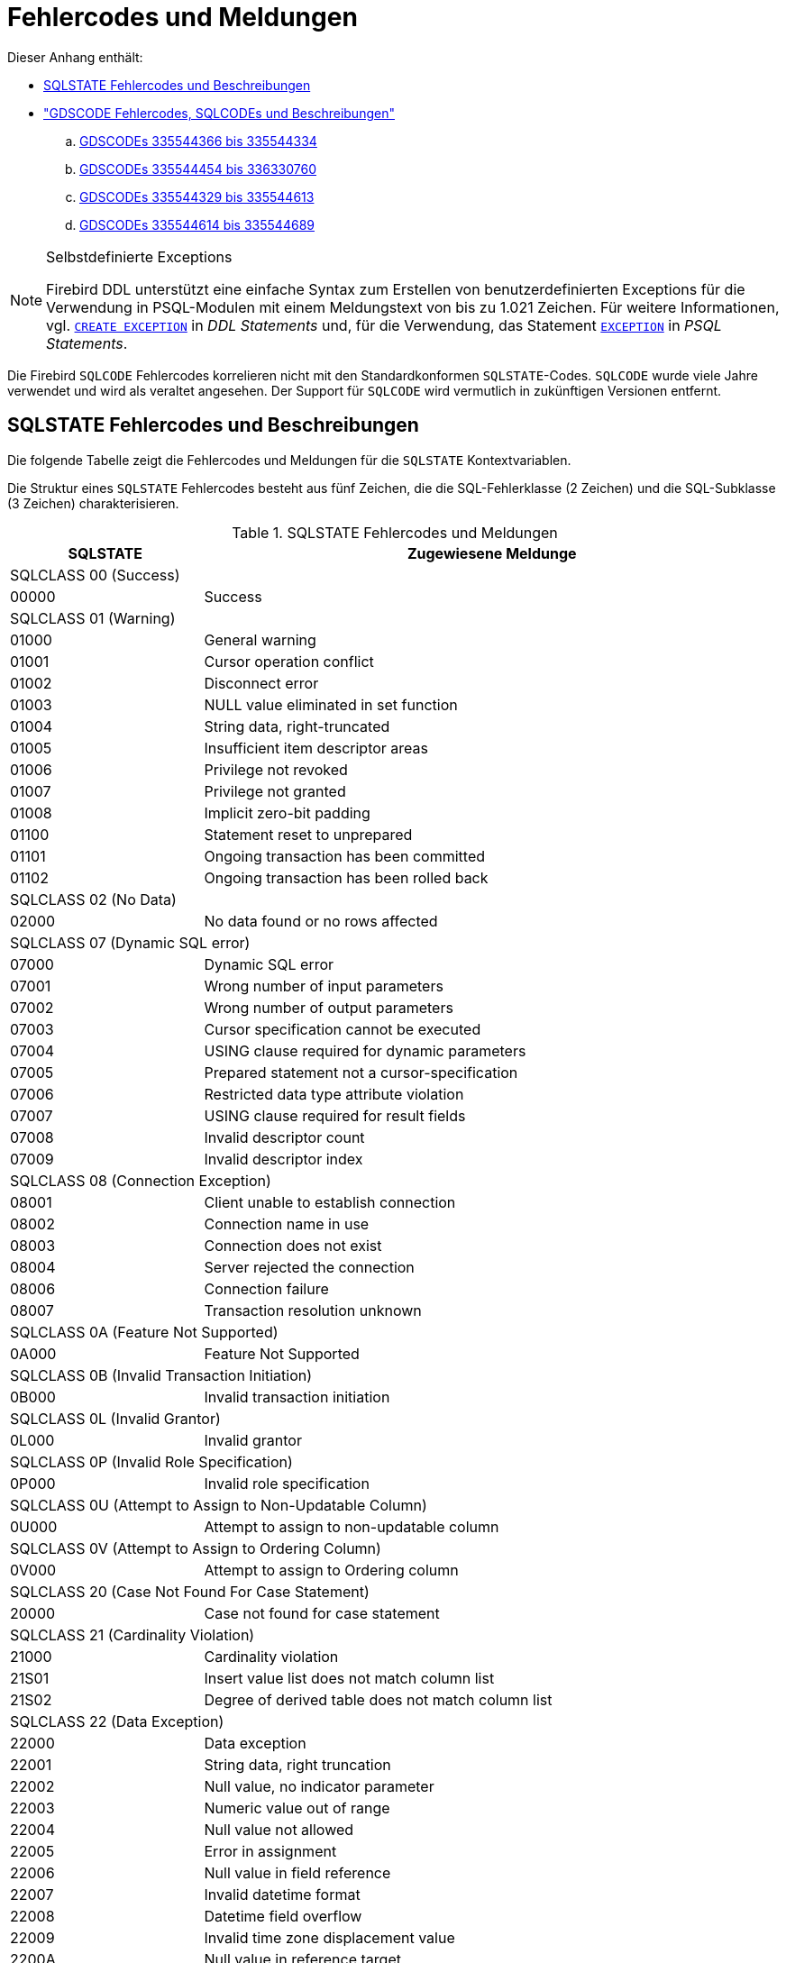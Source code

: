 :sectnums!:

[appendix]
[[fblangref25-appx02-errorcodes-de]]
= Fehlercodes und Meldungen

Dieser Anhang enthält: 

* <<fblangref25-appx02-sqlstates-de,SQLSTATE Fehlercodes und Beschreibungen>>
* <<fblangref25-appx02-sqlcodes-de,"GDSCODE Fehlercodes, SQLCODEs und Beschreibungen">>
+
[loweralpha]
.. <<fblangref25-appx02-tbl-errcodes01-de,GDSCODEs 335544366 bis 335544334>>
.. <<fblangref25-appx02-tbl-errcodes02-de,GDSCODEs 335544454 bis 336330760>>
.. <<fblangref25-appx02-tbl-errcodes03-de,GDSCODEs 335544329 bis 335544613>>
.. <<fblangref25-appx02-tbl-errcodes04-de,GDSCODEs 335544614 bis 335544689>>

.Selbstdefinierte Exceptions
[NOTE]
====
Firebird DDL unterstützt eine einfache Syntax zum Erstellen von benutzerdefinierten Exceptions für die Verwendung in PSQL-Modulen mit einem Meldungstext von bis zu 1.021 Zeichen.
Für weitere Informationen, vgl. <<fblangref25-ddl-exception-create-de,`CREATE EXCEPTION`>> in [ref]_DDL Statements_ und, für die Verwendung, das Statement <<fblangref25-psql-exception-de,`EXCEPTION`>> in  [ref]_PSQL Statements_.
====

Die Firebird `SQLCODE` Fehlercodes korrelieren nicht mit den Standardkonformen ``SQLSTATE``-Codes.
`SQLCODE` wurde viele Jahre verwendet und wird als veraltet angesehen.
Der Support für `SQLCODE` wird vermutlich in zukünftigen Versionen entfernt.

[[fblangref25-appx02-sqlstates-de]]
== SQLSTATE Fehlercodes und Beschreibungen

Die folgende Tabelle zeigt die Fehlercodes und Meldungen für die `SQLSTATE` Kontextvariablen.

Die Struktur eines `SQLSTATE` Fehlercodes besteht aus fünf Zeichen, die die SQL-Fehlerklasse (2 Zeichen) und die SQL-Subklasse (3 Zeichen) charakterisieren.

[[fblangref25-appx02-tbl-sqlstates-de]]
.SQLSTATE Fehlercodes und Meldungen
[cols=">1,<3", options="header",stripes="none"]
|===
>| SQLSTATE
^| Zugewiesene Meldunge

2+<|SQLCLASS 00 (Success)

|00000
|Success

2+<|SQLCLASS 01 (Warning)

|01000
|General warning

|01001
|Cursor operation conflict

|01002
|Disconnect error

|01003
|NULL value eliminated in set function

|01004
|String data, right-truncated

|01005
|Insufficient item descriptor areas

|01006
|Privilege not revoked

|01007
|Privilege not granted

|01008
|Implicit zero-bit padding

|01100
|Statement reset to unprepared

|01101
|Ongoing transaction has been committed

|01102
|Ongoing transaction has been rolled back

2+<|SQLCLASS 02 (No Data)

|02000
|No data found or no rows affected

2+<|SQLCLASS 07 (Dynamic SQL error)

|07000
|Dynamic SQL error

|07001
|Wrong number of input parameters

|07002
|Wrong number of output parameters

|07003
|Cursor specification cannot be executed

|07004
|USING clause required for dynamic parameters

|07005
|Prepared statement not a cursor-specification

|07006
|Restricted data type attribute violation

|07007
|USING clause required for result fields

|07008
|Invalid descriptor count

|07009
|Invalid descriptor index

2+<|SQLCLASS 08 (Connection Exception)

|08001
|Client unable to establish connection

|08002
|Connection name in use

|08003
|Connection does not exist

|08004
|Server rejected the connection

|08006
|Connection failure

|08007
|Transaction resolution unknown

2+<|SQLCLASS 0A (Feature Not Supported)

|0A000
|Feature Not Supported

2+<|SQLCLASS 0B (Invalid Transaction Initiation)

|0B000
|Invalid transaction initiation

2+<|SQLCLASS 0L (Invalid Grantor)

|0L000
|Invalid grantor

2+<|SQLCLASS 0P (Invalid Role Specification)

|0P000
|Invalid role specification

2+<|SQLCLASS 0U (Attempt to Assign to Non-Updatable Column)

|0U000
|Attempt to assign to non-updatable column

2+<|SQLCLASS 0V (Attempt to Assign to Ordering Column)

|0V000
|Attempt to assign to Ordering column

2+<|SQLCLASS 20 (Case Not Found For Case Statement)

|20000
|Case not found for case statement

2+<|SQLCLASS 21 (Cardinality Violation)

|21000
|Cardinality violation

|21S01
|Insert value list does not match column list

|21S02
|Degree of derived table does not match column list

2+<|SQLCLASS 22 (Data Exception)

|22000
|Data exception

|22001
|String data, right truncation

|22002
|Null value, no indicator parameter

|22003
|Numeric value out of range

|22004
|Null value not allowed

|22005
|Error in assignment

|22006
|Null value in field reference

|22007
|Invalid datetime format

|22008
|Datetime field overflow

|22009
|Invalid time zone displacement value

|2200A
|Null value in reference target

|2200B
|Escape character conflict

|2200C
|Invalid use of escape character

|2200D
|Invalid escape octet

|2200E
|Null value in array target

|2200F
|Zero-length character string

|2200G
|Most specific type mismatch

|22010
|Invalid indicator parameter value

|22011
|Substring error

|22012
|Division by zero

|22014
|Invalid update value

|22015
|Interval field overflow

|22018
|Invalid character value for cast

|22019
|Invalid escape character

|2201B
|Invalid regular expression

|2201C
|Null row not permitted in table

|22012
|Division by zero

|22020
|Invalid limit value

|22021
|Character not in repertoire

|22022
|Indicator overflow

|22023
|Invalid parameter value

|22024
|Character string not properly terminated

|22025
|Invalid escape sequence

|22026
|String data, length mismatch

|22027
|Trim error

|22028
|Row already exists

|2202D
|Null instance used in mutator function

|2202E
|Array element error

|2202F
|Array data, right truncation

2+<|SQLCLASS 23 (Integrity Constraint Violation)

|23000
|Integrity constraint violation

2+<|SQLCLASS 24 (Invalid Cursor State)

|24000
|Invalid cursor state

|24504
|The cursor identified in the UPDATE, DELETE, SET, or GET statement is not positioned on a row

2+<|SQLCLASS 25 (Invalid Transaction State)

|25000
|Invalid transaction state

|25S01
|Transaction state

|25S02
|Transaction is still active

|25S03
|Transaction is rolled back

2+<|SQLCLASS 26 (Invalid SQL Statement Name)

|26000
|Invalid SQL statement name

2+<|SQLCLASS 27 (Triggered Data Change Violation)

|27000
|Triggered data change violation

2+<|SQLCLASS 28 (Invalid Authorization Specification)

|28000
|Invalid authorization specification

2+<|SQLCLASS 2B (Dependent Privilege Descriptors Still Exist)

|2B000
|Dependent privilege descriptors still exist

2+<|SQLCLASS 2C (Invalid Character Set Name)

|2C000
|Invalid character set name

2+<|SQLCLASS 2D (Invalid Transaction Termination)

|2D000
|Invalid transaction termination

2+<|SQLCLASS 2E (Invalid Connection Name)

|2E000
|Invalid connection name

2+<|SQLCLASS 2F (SQL Routine Exception)

|2F000
|SQL routine exception

|2F002
|Modifying SQL-data not permitted

|2F003
|Prohibited SQL-statement attempted

|2F004
|Reading SQL-data not permitted

|2F005
|Function executed no return statement

2+<|SQLCLASS 33 (Invalid SQL Descriptor Name)

|33000
|Invalid SQL descriptor name

2+<|SQLCLASS 34 (Invalid Cursor Name)

|34000
|Invalid cursor name

2+<|SQLCLASS 35 (Invalid Condition Number)

|35000
|Invalid condition number

2+<|SQLCLASS 36 (Cursor Sensitivity Exception)

|36001
|Request rejected

|36002
|Request failed

2+<|SQLCLASS 37 (Invalid Identifier)

|37000
|Invalid identifier

|37001
|Identifier too long

2+<|SQLCLASS 38 (External Routine Exception)

|38000
|External routine exception

2+<|SQLCLASS 39 (External Routine Invocation Exception)

|39000
|External routine invocation exception

2+<|SQLCLASS 3B (Invalid Save Point)

|3B000
|Invalid save point

2+<|SQLCLASS 3C (Ambiguous Cursor Name)

|3C000
|Ambiguous cursor name

2+<|SQLCLASS 3D (Invalid Catalog Name)

|3D000
|Invalid catalog name

|3D001
|Catalog name not found

2+<|SQLCLASS 3F (Invalid Schema Name)

|3F000
|Invalid schema name

2+<|SQLCLASS 40 (Transaction Rollback)

|40000
|Ongoing transaction has been rolled back

|40001
|Serialization failure

|40002
|Transaction integrity constraint violation

|40003
|Statement completion unknown

2+<|SQLCLASS 42 (Syntax Error or Access Violation)

|42000
|Syntax error or access violation

|42702
|Ambiguous column reference

|42725
|Ambiguous function reference

|42818
|The operands of an operator or function are not compatible

|42S01
|Base table or view already exists

|42S02
|Base table or view not found

|42S11
|Index already exists

|42S12
|Index not found

|42S21
|Column already exists

|42S22
|Column not found

2+<|SQLCLASS 44 (With Check Option Violation)

|44000
|WITH CHECK OPTION Violation

2+<|SQLCLASS 45 (Unhandled User-defined Exception)

|45000
|Unhandled user-defined exception

2+<|SQLCLASS 54 (Program Limit Exceeded)

|54000
|Program limit exceeded

|54001
|Statement too complex

|54011
|Too many columns

|54023
|Too many arguments

2+<|SQLCLASS HY (CLI-specific Condition)

|HY000
|CLI-specific condition

|HY001
|Memory allocation error

|HY003
|Invalid data type in application descriptor

|HY004
|Invalid data type

|HY007
|Associated statement is not prepared

|HY008
|Operation canceled

|HY009
|Invalid use of null pointer

|HY010
|Function sequence error

|HY011
|Attribute cannot be set now

|HY012
|Invalid transaction operation code

|HY013
|Memory management error

|HY014
|Limit on the number of handles exceeded

|HY015
|No cursor name available

|HY016
|Cannot modify an implementation row descriptor

|HY017
|Invalid use of an automatically allocated descriptor handle

|HY018
|Server declined the cancellation request

|HY019
|Non-string data cannot be sent in pieces

|HY020
|Attempt to concatenate a null value

|HY021
|Inconsistent descriptor information

|HY024
|Invalid attribute value

|HY055
|Non-string data cannot be used with string routine

|HY090
|Invalid string length or buffer length

|HY091
|Invalid descriptor field identifier

|HY092
|Invalid attribute identifier

|HY095
|Invalid Function ID specified

|HY096
|Invalid information type

|HY097
|Column type out of range

|HY098
|Scope out of range

|HY099
|Nullable type out of range

|HY100
|Uniqueness option type out of range

|HY101
|Accuracy option type out of range

|HY103
|Invalid retrieval code

|HY104
|Invalid Length/Precision value

|HY105
|Invalid parameter type

|HY106
|Invalid fetch orientation

|HY107
|Row value out of range

|HY109
|Invalid cursor position

|HY110
|Invalid driver completion

|HY111
|Invalid bookmark value

|HYC00
|Optional feature not implemented

|HYT00
|Timeout expired

|HYT01
|Connection timeout expired

2+<|SQLCLASS XX (Internal Error)

|XX000
|Internal error

|XX001
|Data corrupted

|XX002
|Index corrupted
|===

[[fblangref25-appx02-sqlcodes-de]]
== SQLCODE und GDSCODE Fehlercodes und Beschreibungen

Diese Tabelle zeigt die SQLCODE-Gruppen, die numerischen und symbolischen Werte für die GDSCODE-Fehler und deren Meldungen. 

[NOTE]
====
`SQLCODE` wurde viele Jahre verwendet und wird als veraltet angesehen.
Der Support für `SQLCODE` wird vermutlich in zukünftigen Versionen entfernt.
====

[[fblangref25-appx02-tbl-errcodes01-de]]
.SQLCODE und GDSCODE Fehlercodes und Meldungen (1)
[cols=">2,<5,<11,<12", options="header"]
|===
^| SQLCODE
^| GDSCODE
^| Symbol
^| Meldung

|101
|335544366
|Segment
|Segment buffer length shorter than expected

|100
|335544338
|from_no_match
|No match for first value expression

|100
|335544354
|no_record
|Invalid database key

|100
|335544367
|segstr_eof
|Attempted retrieval of more segments than exist

|100
|335544374
|stream_eof
|Attempt to fetch past the last record in a record stream

|0
|335741039
|gfix_opt_SQL_dialect
|-sql_dialect \| set database dialect n

|0
|335544875
|bad_debug_format
|Bad debug info format

|-84
|335544554
|nonsql_security_rel
|Table/procedure has non-SQL security class defined

|-84
|335544555
|nonsql_security_fld
|Column has non-SQL security class defined

|-84
|335544668
|dsql_procedure_use_err
|Procedure @1 does not return any values

|-85
|335544747
|usrname_too_long
|The username entered is too long. Maximum length is 31 bytes

|-85
|335544748
|password_too_long
|The password specified is too long. Maximum length is @1 bytes

|-85
|335544749
|usrname_required
|A username is required for this operation

|-85
|335544750
|password_required
|A password is required for this operation

|-85
|335544751
|bad_protocol
|The network protocol specified is invalid

|-85
|335544752
|dup_usrname_found
|A duplicate user name was found in the security database

|-85
|335544753
|usrname_not_found
|The user name specified was not found in the security database

|-85
|335544754
|error_adding_sec_record
|An error occurred while attempting to add the user

|-85
|335544755
|error_modifying_sec_record
|An error occurred while attempting to modify the user record

|-85
|335544756
|error_deleting_sec_record
|An error occurred while attempting to delete the user record

|-85
|335544757
|error_updating_sec_db
|An error occurred while updating the security database

|-103
|335544571
|dsql_constant_err
|Data type for constant unknown

|-104
|336003075
|dsql_transitional_numeric
|Precision 10 to 18 changed from DOUBLE PRECISION in SQL dialect 1 to 64-bit scaled integer in SQL dialect 3

|-104
|336003077
|sql_db_dialect_dtype_unsupport
|Database SQL dialect @1 does not support reference to @2 datatype

|-104
|336003087
|dsql_invalid_label
|Label @1 @2 in the current scope

|-104
|336003088
|dsql_datatypes_not_comparable
|Datatypes @1are not comparable in expression @2

|-104
|335544343
|invalid_blr
|Invalid request BLR at offset @1

|-104
|335544390
|syntaxerr
|BLR syntax error: expected @1 at offset @2, encountered @3

|-104
|335544425
|ctxinuse
|Context already in use (BLR error)

|-104
|335544426
|ctxnotdef
|Context not defined (BLR error)

|-104
|335544429
|badparnum
|Bad parameter number

|-104
|335544440
|bad_msg_vec
|-

|-104
|335544456
|invalid_sdl
|Invalid slice description language at offset @1

|-104
|335544570
|dsql_command_err
|Invalid command

|-104
|335544579
|dsql_internal_err
|Internal error

|-104
|335544590
|dsql_dup_option
|Option specified more than once

|-104
|335544591
|dsql_tran_err
|Unknown transaction option

|-104
|335544592
|dsql_invalid_array
|Invalid array reference

|-104
|335544608
|command_end_err
|Unexpected end of command

|-104
|335544612
|token_err
|Token unknown

|-104
|335544634
|dsql_token_unk_err
|Token unknown - line @1, column @2

|-104
|335544709
|dsql_agg_ref_err
|Invalid aggregate reference

|-104
|335544714
|invalid_array_id
|Invalid blob id

|-104
|335544730
|cse_not_supported
|Client/Server Express not supported in this release

|-104
|335544743
|token_too_long
|Token size exceeds limit

|-104
|335544763
|invalid_string_constant
|A string constant is delimited by double quotes

|-104
|335544764
|transitional_date
|DATE must be changed to TIMESTAMP

|-104
|335544796
|sql_dialect_datatype_unsupport
|Client SQL dialect @1 does not support reference to @2 datatype

|-104
|335544798
|depend_on_uncommitted_rel
|You created an indirect dependency on uncommitted metadata. You must roll back the current transaction

|-104
|335544821
|dsql_column_pos_err
|Invalid column position used in the @1 clause

|-104
|335544822
|dsql_agg_where_err
|Cannot use an aggregate function in a WHERE clause, use HAVING instead

|-104
|335544823
|dsql_agg_group_err
|Cannot use an aggregate function in a GROUP BY clause

|-104
|335544824
|dsql_agg_column_err
|Invalid expression in the @1 (not contained in either an aggregate function or the GROUP BY clause)

|-104
|335544825
|dsql_agg_having_err
|Invalid expression in the @1 (neither an aggregate function nor a part of the GROUP BY clause)

|-104
|335544826
|dsql_agg_nested_err
|Nested aggregate functions are not allowed

|-104
|335544849
|malformed_string
|Malformed string

|-104
|335544851
|command_end_err2
|Unexpected end of command- line @1, column @2

|-104
|336397215
|dsql_max_sort_items
|Cannot sort on more than 255 items

|-104
|336397216
|dsql_max_group_items
|Cannot group on more than 255 items

|-104
|336397217
|dsql_conflicting_sort_field
|Cannot include the same field (@1.@2) twice in the ORDER BY clause with conflicting sorting options

|-104
|336397218
|dsql_derived_table_more_columns
|Column list from derived table @1 has more columns than the number of items in its SELECT statement

|-104
|336397219
|dsql_derived_table_less_columns
|Column list from derived table @1 has less columns than the number of items in its SELECT statement

|-104
|336397220
|dsql_derived_field_unnamed
|No column name specified for column number @1 in derived table @2

|-104
|336397221
|dsql_derived_field_dup_name
|Column @1 was specified multiple times for derived table @2

|-104
|336397222
|dsql_derived_alias_select
|Internal dsql error: alias type expected by pass1_expand_select_node

|-104
|336397223
|dsql_derived_alias_field
|Internal dsql error: alias type expected by pass1_field

|-104
|336397224
|dsql_auto_field_bad_pos
|Internal dsql error: column position out of range in pass1_union_auto_cast

|-104
|336397225
|dsql_cte_wrong_reference
|Recursive CTE member (@1) can refer itself only in FROM clause

|-104
|336397226
|dsql_cte_cycle
|CTE '@1' has cyclic dependencies

|-104
|336397227
|dsql_cte_outer_join
|Recursive member of CTE can't be member of an outer join

|-104
|336397228
|dsql_cte_mult_references
|Recursive member of CTE can't reference itself more than once

|-104
|336397229
|dsql_cte_not_a_union
|Recursive CTE (@1) must be an UNION

|-104
|336397230
|dsql_cte_nonrecurs_after_recurs
|CTE '@1' defined non-recursive member after recursive

|-104
|336397231
|dsql_cte_wrong_clause
|Recursive member of CTE '@1' has @2 clause

|-104
|336397232
|dsql_cte_union_all
|Recursive members of CTE (@1) must be linked with another members via UNION ALL

|-104
|336397233
|dsql_cte_miss_nonrecursive
|Non-recursive member is missing in CTE '@1'

|-104
|336397234
|dsql_cte_nested_with
|WITH clause can't be nested

|-104
|336397235
|dsql_col_more_than_once_using
|Column @1 appears more than once in USING clause

|-104
|336397237
|dsql_cte_not_used
|CTE "@1" is not used in query

|-105
|335544702
|like_escape_invalid
|Invalid ESCAPE sequence

|-105
|335544789
|extract_input_mismatch
|Specified EXTRACT part does not exist in input datatype

|-150
|335544360
|read_only_rel
|Attempted update of read-only table

|-150
|335544362
|read_only_view
|Cannot update read-only view @1

|-150
|335544446
|non_updatable
|Not updatable

|-150
|335544546
|constaint_on_view
|Cannot define constraints on views

|-151
|335544359
|read_only_field
|Attempted update of read - only column

|-155
|335544658
|dsql_base_table
|@1 is not a valid base table of the specified view

|-157
|335544598
|specify_field_err
|Must specify column name for view select expression

|-158
|335544599
|num_field_err
|Number of columns does not match select list

|-162
|335544685
|no_dbkey
|Dbkey not available for multi - table views

|-170
|335544512
|prcmismat
|Input parameter mismatch for procedure @1

|-170
|335544619
|extern_func_err
|External functions cannot have morethan 10 parametrs

|-170
|335544850
|prc_out_param_mismatch
|Output parameter mismatch for procedure @1

|-171
|335544439
|funmismat
|Function @1 could not be matched

|-171
|335544458
|invalid_dimension
|Column not array or invalid dimensions (expected @1, encountered @2)

|-171
|335544618
|return_mode_err
|Return mode by value not allowed for this data type

|-171
|335544873
|array_max_dimensions
|Array data type can use up to @1 dimensions

|-172
|335544438
|funnotdef
|Function @1 is not defined

|-203
|335544708
|dyn_fld_ambiguous
|Ambiguous column reference

|-204
|336003085
|dsql_ambiguous_field_name
|Ambiguous field name between @1 and @2

|-204
|335544463
|gennotdef
|Generator @1 is not defined

|-204
|335544502
|stream_not_defined
|Reference to invalid stream number

|-204
|335544509
|charset_not_found
|CHARACTER SET @1 is not defined

|-204
|335544511
|prcnotdef
|Procedure @1 is not defined

|-204
|335544515
|codnotdef
|Status code @1 unknown

|-204
|335544516
|xcpnotdef
|Exception @1 not defined

|-204
|335544532
|ref_cnstrnt_notfound
|Name of Referential Constraint not defined in constraints table

|-204
|335544551
|grant_obj_notfound
|Could not find table/procedure for GRANT

|-204
|335544568
|text_subtype
|Implementation of text subtype @1 not located

|-204
|335544573
|dsql_datatype_err
|Data type unknown

|-204
|335544580
|dsql_relation_err
|Table unknown

|-204
|335544581
|dsql_procedure_err
|Procedure unknown

|-204
|335544588
|collation_not_found
|COLLATION @1 for CHARACTER SET @2 is not defined

|-204
|335544589
|collation_not_for_charset
|COLLATION @1 is not valid for specified CHARACTER SET

|-204
|335544595
|dsql_trigger_err
|Trigger unknown

|-204
|335544620
|alias_conflict_err
|Alias @1 conflicts with an alias in the same statement

|-204
|335544621
|procedure_conflict_error
|Alias @1 conflicts with a procedure in the same statement

|-204
|335544622
|relation_conflict_err
|Alias @1 conflicts with a table in the same statement

|-204
|335544635
|dsql_no_relation_alias
|There is no alias or table named @1 at this scope level

|-204
|335544636
|indexname
|There is no index @1 for table @2

|-204
|335544640
|collation_requires_text
|Invalid use of CHARACTER SET or COLLATE

|-204
|335544662
|dsql_blob_type_unknown
|BLOB SUB_TYPE @1 is not defined

|-204
|335544759
|bad_default_value
|Can not define a not null column with NULL as default value

|-204
|335544760
|invalid_clause
|Invalid clause - '@1'

|-204
|335544800
|too_many_contexts
|Too many Contexts of Relation/Procedure/Views. Maximum allowed is 255

|-204
|335544817
|bad_limit_param
|Invalid parameter to FIRST.Only integers >= 0 are allowed

|-204
|335544818
|bad_skip_param
|Invalid parameter to SKIP. Only integers >= 0 are allowed

|-204
|335544837
|bad_substring_offset
|Invalid offset parameter @1 to SUBSTRING. Only positive integers are allowed

|-204
|335544853
|bad_substring_length
|Invalid length parameter @1 to SUBSTRING. Negative integers are not allowed

|-204
|335544854
|charset_not_installed
|CHARACTER SET @1 is not installed

|-204
|335544855
|collation_not_installed
|COLLATION @1 for CHARACTER SET @2 is not installed

|-204
|335544867
|subtype_for_internal_use
|Blob sub_types bigger than 1 (text) are for internal use only

|-205
|335544396
|fldnotdef
|Column @1 is not defined in table @2

|-205
|335544552
|grant_fld_notfound
|Could not find column for GRANT

|-205
|335544883
|fldnotdef2
|Column @1 is not defined in procedure @2

|-206
|335544578
|dsql_field_err
|Column unknown

|-206
|335544587
|dsql_blob_err
|Column is not a BLOB

|-206
|335544596
|dsql_subselect_err
|Subselect illegal in this context

|-206
|336397208
|dsql_line_col_error
|At line @1, column @2

|-206
|336397209
|dsql_unknown_pos
|At unknown line and column

|-206
|336397210
|dsql_no_dup_name
|Column @1 cannot be repeated in @2 statement

|-208
|335544617
|order_by_err
|Invalid ORDER BY clause

|-219
|335544395
|relnotdef
|Table @1 is not defined

|-219
|335544872
|domnotdef
|Domain @1 is not defined

|-230
|335544487
|walw_err
|WAL Writer error

|-231
|335544488
|logh_small
|Log file header of @1 too small

|-232
|335544489
|logh_inv_version
|Invalid version of log file @1

|-233
|335544490
|logh_open_flag
|Log file @1 not latest in the chain but open flag still set

|-234
|335544491
|logh_open_flag2
|Log file @1 not closed properly; database recovery may be required

|-235
|335544492
|logh_diff_dbname
|Database name in the log file @1 is different

|-236
|335544493
|logf_unexpected_eof
|Unexpected end of log file @1 at offset @2

|-237
|335544494
|logr_incomplete
|Incomplete log record at offset @1 in log file @2

|-238
|335544495
|logr_header_small2
|Log record header too small at offset @1 in log file @

|-239
|335544496
|logb_small
|Log block too small at offset @1 in log file @2

|-239
|335544691
|cache_too_small
|Insufficient memory to allocate page buffer cache

|-239
|335544693
|log_too_small
|Log size too small

|-239
|335544694
|partition_too_small
|Log partition size too small

|-243
|335544500
|no_wal
|Database does not use Write-ahead Log

|-257
|335544566
|start_cm_for_wal
|WAL defined; Cache Manager must be started first

|-260
|335544690
|cache_redef
|Cache redefined

|-260
|335544692
|log_redef
|Log redefined

|-261
|335544695
|partition_not_supp
|Partitions not supported in series of log file specification

|-261
|335544696
|log_length_spec
|Total length of a partitioned log must be specified

|-281
|335544637
|no_stream_plan
|Table @1 is not referenced in plan

|-282
|335544638
|stream_twice
|Table @1 is referenced more than once in plan; use aliases to distinguish

|-282
|335544643
|dsql_self_join
|The table @1 is referenced twice; use aliases to differentiate

|-282
|335544659
|duplicate_base_table
|Table @1 is referenced twice in view; use an alias to distinguish

|-282
|335544660
|view_alias
|View @1 has more than one base table; use aliases to distinguish

|-282
|335544710
|complex_view
|Navigational stream @1 references a view with more than one base table

|-283
|335544639
|stream_not_found
|Table @1 is referenced in the plan but not the from list

|-284
|335544642
|index_unused
|Index @1 cannot be used in the specified plan

|-291
|335544531
|primary_key_notnull
|Column used in a PRIMARY constraint must be NOT NULL

|-292
|335544534
|ref_cnstrnt_update
|Cannot update constraints (RDB$REF_CONSTRAINTS)

|-293
|335544535
|check_cnstrnt_update
|Cannot update constraints (RDB$CHECK_CONSTRAINTS)

|-294
|335544536
|check_cnstrnt_del
|Cannot delete CHECK constraint entry (RDB$CHECK_CONSTRAINTS)

|-295
|335544545
|rel_cnstrnt_update
|Cannot update constraints (RDB$RELATION_CONSTRAINTS)

|-296
|335544547
|invld_cnstrnt_type
|Internal gds software consistency check (invalid RDB$CONSTRAINT_TYPE)

|-297
|335544558
|check_constraint
|Operation violates check constraint @1 on view or table @2

|-313
|336003099
|upd_ins_doesnt_match_pk
|UPDATE OR INSERT field list does not match primary key of table @1

|-313
|336003100
|upd_ins_doesnt_ match _matching
|UPDATE OR INSERT field list does not match MATCHING clause

|-313
|335544669
|dsql_count_mismatch
|Count of column list and variable list do not match

|-314
|335544565
|transliteration_failed
|Cannot transliterate character between character sets

|-315
|336068815
|dyn_dtype_invalid
|Cannot change datatype for column @1.Changing datatype is not supported for BLOB or ARRAY columns

|-383
|336068814
|dyn_dependency_exists
|Column @1 from table @2 is referenced in @3

|-401
|335544647
|invalid_operator
|Invalid comparison operator for find operation

|-402
|335544368
|segstr_no_op
|Attempted invalid operation on a BLOB

|-402
|335544414
|blobnotsup
|BLOB and array data types are not supported for @1 operation

|-402
|335544427
|datnotsup
|Data operation not supported

|-406
|335544457
|out_of_bounds
|Subscript out of bounds

|-407
|335544435
|nullsegkey
|Null segment of UNIQUE KEY

|-413
|335544334
|convert_error
|Conversion error from string "@1"
|===

[[fblangref25-appx02-tbl-errcodes02-de]]
.SQLCODE und GDSCODE Fehlercodes und Meldungen (2)
[cols=">2,<5,<11,<12", options="header"]
|===
^| SQLCODE
^| GDSCODE
^| Symbol
^| Meldung

|-413
|335544454
|nofilter
|Filter not found to convert type @1 to type @2

|-413
|335544860
|blob_convert_error
|Unsupported conversion to target type BLOB (subtype @1)

|-413
|335544861
|array_convert_error
|Unsupported conversion to target type ARRAY

|-501
|335544577
|dsql_cursor_close_err
|Attempt to reclose a closed cursor

|-502
|336003090
|dsql_cursor_redefined
|Statement already has a cursor @1 assigned

|-502
|336003091
|dsql_cursor_not_found
|Cursor @1 is not found in the current context

|-502
|336003092
|dsql_cursor_exists
|Cursor @1 already exists in the current context

|-502
|336003093
|dsql_cursor_rel_ambiguous
|Relation @1 is ambiguous in cursor @2

|-502
|336003094
|dsql_cursor_rel_not_found
|Relation @1 is not found in cursor @2

|-502
|336003095
|dsql_cursor_not_open
|Cursor is not open

|-502
|335544574
|dsql_decl_err
|Invalid cursor declaration

|-502
|335544576
|dsql_cursor_open_err
|Attempt to reopen an open cursor

|-504
|336003089
|dsql_cursor_invalid
|Empty cursor name is not allowed

|-504
|335544572
|dsql_cursor_err
|Invalid cursor reference

|-508
|335544348
|no_cur_rec
|No current record for fetch operation

|-510
|335544575
|dsql_cursor_update_err
|Cursor @1 is not updatable

|-518
|335544582
|dsql_request_err
|Request unknown

|-519
|335544688
|dsql_open_cursor_request
|The prepare statement identifies a prepare statement with an open cursor

|-530
|335544466
|foreign_key
|Violation of FOREIGN KEY constraint "@1" on table "@2"

|-530
|335544838
|foreign_key_target_doesnt_exist
|Foreign key reference target does not exist

|-530
|335544839
|foreign_key_references_present
|Foreign key references are present for the record

|-531
|335544597
|dsql_crdb_prepare_err
|Cannot prepare a CREATE DATABASE/SCHEMA statement

|-532
|335544469
|trans_invalid
|Transaction marked invalid by I/O error

|-551
|335544352
|no_priv
|No permission for @1 access to @2 @3

|-551
|335544790
|insufficient_svc_privileges
|Service @1 requires SYSDBA permissions. Reattach to the Service Manager using the SYSDBA account

|-552
|335544550
|not_rel_owner
|Only the owner of a table may reassign ownership

|-552
|335544553
|grant_nopriv
|User does not have GRANT privileges for operation

|-552
|335544707
|grant_nopriv_on_base
|User does not have GRANT privileges on base table/view for operation

|-553
|335544529
|existing_priv_mod
|Cannot modify an existing user privilege

|-595
|335544645
|stream_crack
|The current position is on a crack

|-596
|335544644
|stream_bof
|Illegal operation when at beginning of stream

|-597
|335544632
|dsql_file_length_err
|Preceding file did not specify length, so @1 must include starting page number

|-598
|335544633
|dsql_shadow_number_err
|Shadow number must be a positive integer

|-599
|335544607
|node_err
|Gen.c: node not supported

|-599
|335544625
|node_name_err
|A node name is not permitted in a secondary, shadow, cache or log file name

|-600
|335544680
|crrp_data_err
|Sort error: corruption in data structure

|-601
|335544646
|db_or_file_exists
|Database or file exists

|-604
|335544593
|dsql_max_arr_dim_exceeded
|Array declared with too many dimensions

|-604
|335544594
|dsql_arr_range_error
|Illegal array dimension range

|-605
|335544682
|dsql_field_ref
|Inappropriate self-reference of column

|-607
|336003074
|dsql_dbkey_from_non_table
|Cannot SELECT RDB$DB_KEY from a stored procedure

|-607
|336003086
|dsql_udf_return_pos_err
|External function should have return position between 1 and @1

|-607
|336003096
|dsql_type_not_supp_ext_tab
|Data type @1 is not supported for EXTERNAL TABLES. Relation '@2', field '@3'

|-607
|335544351
|no_meta_update
|Unsuccessful metadata update

|-607
|335544549
|systrig_update
|Cannot modify or erase a system trigger

|-607
|335544657
|dsql_no_blob_array
|Array/BLOB/DATE data types not allowed in arithmetic

|-607
|335544746
|reftable_requires_pk
|"REFERENCES table" without "(column)" requires PRIMARY KEY on referenced table

|-607
|335544815
|generator_name
|GENERATOR @1

|-607
|335544816
|udf_name
|UDF @1

|-607
|335544858
|must_have_phys_field
|Can't have relation with only computed fields or constraints

|-607
|336397206
|dsql_table_not_found
|Table @1 does not exist

|-607
|336397207
|dsql_view_not_found
|View @1 does not exist

|-607
|336397212
|dsql_no_array_computed
|Array and BLOB data types not allowed in computed field

|-607
|336397214
|dsql_only_can_subscript_array
|Scalar operator used on field @1 which is not an array

|-612
|336068812
|dyn_domain_name_exists
|Cannot rename domain @1 to @2. A domain with that name already exists

|-612
|336068813
|dyn_field_name_exists
|Cannot rename column @1 to @2.A column with that name already exists in table @3

|-615
|335544475
|relation_lock
|Lock on table @1 conflicts with existing lock

|-615
|335544476
|record_lock
|Requested record lock conflicts with existing lock

|-615
|335544507
|range_in_use
|Refresh range number @1 already in use

|-616
|335544530
|primary_key_ref
|Cannot delete PRIMARY KEY being used in FOREIGN KEY definition

|-616
|335544539
|integ_index_del
|Cannot delete index used by an Integrity Constraint

|-616
|335544540
|integ_index_mod
|Cannot modify index used by an Integrity Constraint

|-616
|335544541
|check_trig_del
|Cannot delete trigger used by a CHECK Constraint

|-616
|335544543
|cnstrnt_fld_del
|Cannot delete column being used in an Integrity Constraint

|-616
|335544630
|dependency
|There are @1 dependencies

|-616
|335544674
|del_last_field
|Last column in a table cannot be deleted

|-616
|335544728
|integ_index_deactivate
|Cannot deactivate index used by an integrity constraint

|-616
|335544729
|integ_deactivate_primary
|Cannot deactivate index used by a PRIMARY/UNIQUE constraint

|-617
|335544542
|check_trig_update
|Cannot update trigger used by a CHECK Constraint

|-617
|335544544
|cnstrnt_fld_rename
|Cannot rename column being used in an Integrity Constraint

|-618
|335544537
|integ_index_seg_del
|Cannot delete index segment used by an Integrity Constraint

|-618
|335544538
|integ_index_seg_mod
|Cannot update index segment used by an Integrity Constraint

|-625
|335544347
|not_valid
|Validation error for column @1, value "@2"

|-625
|335544879
|not_valid_for_var
|Validation error for variable @1, value "@2"

|-625
|335544880
|not_valid_for
|Validation error for @1, value "@2"

|-637
|335544664
|dsql_duplicate_spec
|Duplicate specification of @1- not supported

|-637
|336397213
|dsql_implicit_domain_name
|Implicit domain name @1 not allowed in user created domain

|-660
|336003098
|primary_key_required
|Primary key required on table @1

|-660
|335544533
|foreign_key_notfound
|Non-existent PRIMARY or UNIQUE KEY specified for FOREIGN KEY

|-660
|335544628
|idx_create_err
|Cannot create index @1

|-663
|335544624
|idx_seg_err
|Segment count of 0 defined for index @1

|-663
|335544631
|idx_key_err
|Too many keys defined for index @1

|-663
|335544672
|key_field_err
|Too few key columns found for index @1 (incorrect column name?)

|-664
|335544434
|keytoobig
|Key size exceeds implementation restriction for index "@1"

|-677
|335544445
|ext_err
|@1 extension error

|-685
|335544465
|bad_segstr_type
|Invalid BLOB type for operation

|-685
|335544670
|blob_idx_err
|Attempt to index BLOB column in index @1

|-685
|335544671
|array_idx_err
|Attempt to index array column in index @1

|-689
|335544403
|badpagtyp
|Page @1 is of wrong type (expected @2, found @3)

|-689
|335544650
|page_type_err
|Wrong page type

|-690
|335544679
|no_segments_err
|Segments not allowed in expression index @1

|-691
|335544681
|rec_size_err
|New record size of @1 bytes is too big

|-692
|335544477
|max_idx
|Maximum indexes per table (@1) exceeded

|-693
|335544663
|req_max_clones_exceeded
|Too many concurrent executions of the same request

|-694
|335544684
|no_field_access
|Cannot access column @1 in view @2

|-802
|335544321
|arith_except
|Arithmetic exception, numeric overflow, or string truncation

|-802
|335544836
|concat_overflow
|Concatenation overflow. Resulting string cannot exceed 32K in length

|-803
|335544349
|no_dup
|Attempt to store duplicate value ( visible to active transactions ) in unique index "@1"

|-803
|335544665
|unique_key_violation
|Violation of PRIMARY or UNIQUE KEY constraint "@1" on table "@2"

|-804
|336003097
|dsql_feature_not_supported_ods
|Feature not supported on ODS version older than @1.@2

|-804
|335544380
|wronumarg
|Wrong number of arguments on call

|-804
|335544583
|dsql_sqlda_err
|SQLDA missing or incorrect version, or incorrect number/type of variables

|-804
|335544584
|dsql_var_count_err
|Count of read - write columns does not equal count of values

|-804
|335544586
|dsql_function_err
|Function unknown

|-804
|335544713
|dsql_sqlda_value_err
|Incorrect values within SQLDA structure

|-804
|336397205
|dsql_too_old_ods
|ODS versions before ODS@1 are not supported

|-806
|335544600
|col_name_err
|Only simple column names permitted for VIEW WITH CHECK OPTION

|-807
|335544601
|where_err
|No WHERE clause for VIEW WITH CHECK OPTION

|-808
|335544602
|table_view_err
|Only one table allowed for VIEW WITH CHECK OPTION

|-809
|335544603
|distinct_err
|DISTINCT, GROUP or HAVING not permitted for VIEW WITH CHECK OPTION

|-810
|335544605
|subquery_err
|No subqueries permitted for VIEW WITH CHECK OPTION

|-811
|335544652
|sing_select_err
|Multiple rows in singleton select

|-816
|335544651
|ext_readonly_err
|Cannot insert because the file is readonly or is on a read only medium

|-816
|335544715
|extfile_uns_op
|Operation not supported for EXTERNAL FILE table @1

|-817
|336003079
|isc_sql_dialect_conflict_num
|DB dialect @1 and client dialect @2 conflict with respect to numeric precision @3

|-817
|336003101
|upd_ins_with_complex_view
|UPDATE OR INSERT without MATCHING could not be used with views based on more than one table

|-817
|336003102
|dsql_incompatible_trigger_type
|Incompatible trigger type

|-817
|336003103
|dsql_db_trigger_type_cant_change
|Database trigger type can't be changed

|-817
|335544361
|read_only_trans
|Attempted update during read - only transaction

|-817
|335544371
|segstr_no_write
|Attempted write to read-only BLOB

|-817
|335544444
|read_only
|Operation not supported

|-817
|335544765
|read_only_database
|Attempted update on read - only database

|-817
|335544766
|must_be_dialect_2_and_up
|SQL dialect @1 is not supported in this database

|-817
|335544793
|ddl_not_allowed_by_db_sql_dial
|Metadata update statement is not allowed by the current database SQL dialect @1

|-820
|335544356
|obsolete_metadata
|Metadata is obsolete

|-820
|335544379
|wrong_ods
|Unsupported on - disk structure for file @1; found @2.@3, support @4.@5

|-820
|335544437
|wrodynver
|Wrong DYN version

|-820
|335544467
|high_minor
|Minor version too high found @1 expected @2

|-820
|335544881
|need_difference
|Difference file name should be set explicitly for database on raw device

|-823
|335544473
|invalid_bookmark
|Invalid bookmark handle

|-824
|335544474
|bad_lock_level
|Invalid lock level @1

|-825
|335544519
|bad_lock_handle
|Invalid lock handle

|-826
|335544585
|dsql_stmt_handle
|Invalid statement handle

|-827
|335544655
|invalid_direction
|Invalid direction for find operation

|-827
|335544718
|invalid_key
|Invalid key for find operation

|-828
|335544678
|inval_key_posn
|Invalid key position

|-829
|336068816
|dyn_char_fld_too_small
|New size specified for column @1 must be at least @2 characters

|-829
|336068817
|dyn_invalid_dtype_conversion
|Cannot change datatype for @1.Conversion from base type @2 to @3 is not supported

|-829
|336068818
|dyn_dtype_conv_invalid
|Cannot change datatype for column @1 from a character type to a non-character type

|-829
|336068829
|max_coll_per_charset
|Maximum number of collations per character set exceeded

|-829
|336068830
|invalid_coll_attr
|Invalid collation attributes

|-829
|336068852
|dyn_scale_too_big
|New scale specified for column @1 must be at most @2

|-829
|336068853
|dyn_precision_too_small
|New precision specified for column @1 must be at least @2

|-829
|335544616
|field_ref_err
|Invalid column reference

|-830
|335544615
|field_aggregate_err
|Column used with aggregate

|-831
|335544548
|primary_key_exists
|Attempt to define a second PRIMARY KEY for the same table

|-832
|335544604
|key_field_count_err
|FOREIGN KEY column count does not match PRIMARY KEY

|-833
|335544606
|expression_eval_err
|Expression evaluation not supported

|-833
|335544810
|date_range_exceeded
|Value exceeds the range for valid dates

|-834
|335544508
|range_not_found
|Refresh range number @1 not found

|-835
|335544649
|bad_checksum
|Bad checksum

|-836
|335544517
|except
|Exception @1

|-836
|335544848
|except2
|Exception @1

|-837
|335544518
|cache_restart
|Restart shared cache manager

|-838
|335544560
|shutwarn
|Database @1 shutdown in @2 seconds

|-841
|335544677
|version_err
|Too many versions

|-842
|335544697
|precision_err
|Precision must be from 1 to 18

|-842
|335544698
|scale_nogt
|Scale must be between zero and precision

|-842
|335544699
|expec_short
|Short integer expected

|-842
|335544700
|expec_long
|Long integer expected

|-842
|335544701
|expec_ushort
|Unsigned short integer expected

|-842
|335544712
|expec_positive
|Positive value expected

|-901
|335740929
|gfix_db_name
|Database file name (@1) already given

|-901
|336330753
|gbak_unknown_switch
|Found unknown switch

|-901
|336920577
|gstat_unknown_switch
|Found unknown switch

|-901
|336986113
|fbsvcmgr_bad_am
|Wrong value for access mode

|-901
|335740930
|gfix_invalid_sw
|Invalid switch @1

|-901
|335544322
|bad_dbkey
|Invalid database key

|-901
|336986114
|fbsvcmgr_bad_wm
|Wrong value for write mode

|-901
|336330754
|gbak_page_size_missing
|Page size parameter missing

|-901
|336920578
|gstat_retry
|Please retry, giving a database name

|-901
|336986115
|fbsvcmgr_bad_rs
|Wrong value for reserve space

|-901
|336920579
|gstat_wrong_ods
|Wrong ODS version, expected @1, encountered @2

|-901
|336330755
|gbak_page_size_toobig
|Page size specified (@1) greater than limit (16384 bytes)

|-901
|335740932
|gfix_incmp_sw
|Incompatible switch combination

|-901
|336920580
|gstat_unexpected_eof
|Unexpected end of database file

|-901
|336330756
|gbak_redir_ouput_missing
|Redirect location for output is not specified

|-901
|336986116
|fbsvcmgr_info_err
|Unknown tag (@1) in info_svr_db_info block after isc_svc_query()

|-901
|335740933
|gfix_replay_req
|Replay log pathname required

|-901
|336330757
|gbak_switches_conflict
|Conflicting switches for backup/restore

|-901
|336986117
|fbsvcmgr_query_err
|Unknown tag (@1) in isc_svc_query() results

|-901
|335544326
|bad_dpb_form
|Unrecognized database parameter block

|-901
|335740934
|gfix_pgbuf_req
|Number of page buffers for cache required

|-901
|336986118
|fbsvcmgr_switch_unknown
|Unknown switch "@1"

|-901
|336330758
|gbak_unknown_device
|Device type @1 not known

|-901
|335544327
|bad_req_handle
|Invalid request handle

|-901
|335740935
|gfix_val_req
|Numeric value required

|-901
|336330759
|gbak_no_protection
|Protection is not there yet

|-901
|335544328
|bad_segstr_handle
|Invalid BLOB handle

|-901
|335740936
|gfix_pval_req
|Positive numeric value required

|-901
|336330760
|gbak_page_size_not_allowed
|Page size is allowed only on restore or create
|===

[[fblangref25-appx02-tbl-errcodes03-de]]
.SQLCODE und GDSCODE Fehlercodes und Meldungen (3)
[cols=">2,<5,<11,<12", options="header"]
|===
^| SQLCODE
^| GDSCODE
^| Symbol
^| Meldung

|-901
|335544329
|bad_segstr_id
|Invalid BLOB ID

|-901
|335740937
|gfix_trn_req
|Number of transactions per sweep required

|-901
|336330761
|gbak_multi_source_dest
|Multiple sources or destinations specified

|-901
|335544330
|bad_tpb_content
|Invalid parameter in transaction parameter block

|-901
|336330762
|gbak_filename_missing
|Requires both input and output filenames

|-901
|335544331
|bad_tpb_form
|Invalid format for transaction parameter block

|-901
|336330763
|gbak_dup_inout_names
|Input and output have the same name. Disallowed

|-901
|335740940
|gfix_full_req
|"full" or "reserve" required

|-901
|335544332
|bad_trans_handle
|Invalid transaction handle (expecting explicit transaction start)

|-901
|336330764
|gbak_inv_page_size
|Expected page size, encountered "@1"

|-901
|335740941
|gfix_usrname_req
|User name required

|-901
|336330765
|gbak_db_specified
|REPLACE specified, but the first file @1 is a database

|-901
|335740942
|gfix_pass_req
|Password required

|-901
|336330766
|gbak_db_exists
|Database @1 already exists.To replace it, use the -REP switch

|-901
|335740943
|gfix_subs_name
|Subsystem name

|-901
|336723983
|gsec_cant_open_db
|Unable to open database

|-901
|336330767
|gbak_unk_device
|Device type not specified

|-901
|336723984
|gsec_switches_error
|Error in switch specifications

|-901
|335740945
|gfix_sec_req
|Number of seconds required

|-901
|335544337
|excess_trans
|Attempt to start more than @1 transactions

|-901
|336723985
|gsec_no_op_spec
|No operation specified

|-901
|335740946
|gfix_nval_req
|Numeric value between 0 and 32767 inclusive required

|-901
|336723986
|gsec_no_usr_name
|No user name specified

|-901
|335740947
|gfix_type_shut
|Must specify type of shutdown

|-901
|335544339
|infinap
|Information type inappropriate for object specified

|-901
|335544340
|infona
|No information of this type available for object specified

|-901
|336723987
|gsec_err_add
|Add record error

|-901
|336723988
|gsec_err_modify
|Modify record error

|-901
|336330772
|gbak_blob_info_failed
|Gds_$blob_info failed

|-901
|335740948
|gfix_retry
|Please retry, specifying an option

|-901
|335544341
|infunk
|Unknown information item

|-901
|336723989
|gsec_err_find_mod
|Find / modify record error

|-901
|336330773
|gbak_unk_blob_item
|Do not understand BLOB INFO item @1

|-901
|335544342
|integ_fail
|Action cancelled by trigger (@1) to preserve data integrity

|-901
|336330774
|gbak_get_seg_failed
|Gds_$get_segment failed

|-901
|336723990
|gsec_err_rec_not_found
|Record not found for user: @1

|-901
|336723991
|gsec_err_delete
|Delete record error

|-901
|336330775
|gbak_close_blob_failed
|Gds_$close_blob failed

|-901
|335740951
|gfix_retry_db
|Please retry, giving a database name

|-901
|336330776
|gbak_open_blob_failed
|Gds_$open_blob failed

|-901
|336723992
|gsec_err_find_del
|Find / delete record error

|-901
|335544345
|lock_conflict
|Lock conflict on no wait transaction

|-901
|336330777
|gbak_put_blr_gen_id_failed
|Failed in put_blr_gen_id

|-901
|336330778
|gbak_unk_type
|Data type @1 not understood

|-901
|336330779
|gbak_comp_req_failed
|Gds_$compile_request failed

|-901
|336330780
|gbak_start_req_failed
|Gds_$start_request failed

|-901
|336723996
|gsec_err_find_disp
|Find / display record error

|-901
|336330781
|gbak_rec_failed
|gds_$receive failed

|-901
|336920605
|gstat_open_err
|Can't open database file @1

|-901
|336723997
|gsec_inv_param
|Invalid parameter, no switch defined

|-901
|335544350
|no_finish
|Program attempted to exit without finishing database

|-901
|336920606
|gstat_read_err
|Can't read a database page

|-901
|336330782
|gbak_rel_req_failed
|Gds_$release_request failed

|-901
|336723998
|gsec_op_specified
|Operation already specified

|-901
|336920607
|gstat_sysmemex
|System memory exhausted

|-901
|336330783
|gbak_db_info_failed
|gds_$database_info failed

|-901
|336723999
|gsec_pw_specified
|Password already specified

|-901
|336724000
|gsec_uid_specified
|Uid already specified

|-901
|336330784
|gbak_no_db_desc
|Expected database description record

|-901
|335544353
|no_recon
|Transaction is not in limbo

|-901
|336724001
|gsec_gid_specified
|Gid already specified

|-901
|336330785
|gbak_db_create_failed
|Failed to create database @1

|-901
|336724002
|gsec_proj_specified
|Project already specified

|-901
|336330786
|gbak_decomp_len_error
|RESTORE: decompression length error

|-901
|335544355
|no_segstr_close
|BLOB was not closed

|-901
|336330787
|gbak_tbl_missing
|Cannot find table @1

|-901
|336724003
|gsec_org_specified
|Organization already specified

|-901
|336330788
|gbak_blob_col_missing
|Cannot find column for BLOB

|-901
|336724004
|gsec_fname_specified
|First name already specified

|-901
|335544357
|open_trans
|Cannot disconnect database with open transactions (@1 active)

|-901
|336330789
|gbak_create_blob_failed
|Gds_$create_blob failed

|-901
|336724005
|gsec_mname_specified
|Middle name already specified

|-901
|335544358
|port_len
|Message length error ( encountered @1, expected @2)

|-901
|336330790
|gbak_put_seg_failed
|Gds_$put_segment failed

|-901
|336724006
|gsec_lname_specified
|Last name already specified

|-901
|336330791
|gbak_rec_len_exp
|Expected record length

|-901
|336724008
|gsec_inv_switch
|Invalid switch specified

|-901
|336330792
|gbak_inv_rec_len
|Wrong length record, expected @1 encountered @2

|-901
|336330793
|gbak_exp_data_type
|Expected data attribute

|-901
|336724009
|gsec_amb_switch
|Ambiguous switch specified

|-901
|336330794
|gbak_gen_id_failed
|Failed in store_blr_gen_id

|-901
|336724010
|gsec_no_op_specified
|No operation specified for parameters

|-901
|335544363
|req_no_trans
|No transaction for request

|-901
|336330795
|gbak_unk_rec_type
|Do not recognize record type @1

|-901
|336724011
|gsec_params_not_allowed
|No parameters allowed for this operation

|-901
|335544364
|req_sync
|Request synchronization error

|-901
|336724012
|gsec_incompat_switch
|Incompatible switches specified

|-901
|336330796
|gbak_inv_bkup_ver
|Expected backup version 1..8. Found @1

|-901
|335544365
|req_wrong_db
|Request referenced an unavailable database

|-901
|336330797
|gbak_missing_bkup_desc
|Expected backup description record

|-901
|336330798
|gbak_string_trunc
|String truncated

|-901
|336330799
|gbak_cant_rest_record
|warning -- record could not be restored

|-901
|336330800
|gbak_send_failed
|Gds_$send failed

|-901
|335544369
|segstr_no_read
|Attempted read of a new, open BLOB

|-901
|336330801
|gbak_no_tbl_name
|No table name for data

|-901
|335544370
|segstr_no_trans
|Attempted action on blob outside transaction

|-901
|336330802
|gbak_unexp_eof
|Unexpected end of file on backup file

|-901
|336330803
|gbak_db_format_too_old
|Database format @1 is too old to restore to

|-901
|335544372
|segstr_wrong_db
|Attempted reference to BLOB in unavailable database

|-901
|336330804
|gbak_inv_array_dim
|Array dimension for column @1 is invalid

|-901
|336330807
|gbak_xdr_len_expected
|Expected XDR record length

|-901
|335544376
|unres_rel
|Table @1 was omitted from the transaction reserving list

|-901
|335544377
|uns_ext
|Request includes a DSRI extension not supported in this implementation

|-901
|335544378
|wish_list
|Feature is not supported

|-901
|335544382
|random
|@1

|-901
|335544383
|fatal_conflict
|Unrecoverable conflict with limbo transaction @1

|-901
|335740991
|gfix_exceed_max
|Internal block exceeds maximum size

|-901
|335740992
|gfix_corrupt_pool
|Corrupt pool

|-901
|335740993
|gfix_mem_exhausted
|Virtual memory exhausted

|-901
|336330817
|gbak_open_bkup_error
|Cannot open backup file @1

|-901
|335740994
|gfix_bad_pool
|Bad pool id.

|-901
|336330818
|gbak_open_error
|Cannot open status and error output file @1

|-901
|335740995
|gfix_trn_not_valid
|Transaction state @1 not in valid range

|-901
|335544392
|bdbincon
|Internal error

|-901
|336724044
|gsec_inv_username
|Invalid user name (maximum 31 bytes allowed)

|-901
|336724045
|gsec_inv_pw_length
|Warning - maximum 8 significant bytes of password used

|-901
|336724046
|gsec_db_specified
|Database already specified

|-901
|336724047
|gsec_db_admin_specified
|Database administrator name already specified

|-901
|336724048
|gsec_db_admin_pw_specified
|Database administrator password already specified

|-901
|336724049
|gsec_sql_role_specified
|SQL role name already specified

|-901
|335741012
|gfix_unexp_eoi
|Unexpected end of input

|-901
|335544407
|dbbnotzer
|Database handle not zero

|-901
|335544408
|tranotzer
|Transaction handle not zero

|-901
|335741018
|gfix_recon_fail
|Failed to reconnect to a transaction in database @1

|-901
|335544418
|trainlim
|Transaction in limbo

|-901
|335544419
|notinlim
|Transaction not in limbo

|-901
|335544420
|traoutsta
|Transaction outstanding

|-901
|335544428
|badmsgnum
|Undefined message number

|-901
|335741036
|gfix_trn_unknown
|Transaction description item unknown

|-901
|335741038
|gfix_mode_req
|"read_only" or "read_write" required

|-901
|335544431
|blocking_signal
|Blocking signal has been received

|-901
|335741042
|gfix_pzval_req
|Positive or zero numeric value required

|-901
|335544442
|noargacc_read
|Database system cannot read argument @1

|-901
|335544443
|noargacc_write
|Database system cannot write argument @1

|-901
|335544450
|misc_interpreted
|@1

|-901
|335544468
|tra_state
|Transaction @1 is @2

|-901
|335544485
|bad_stmt_handle
|Invalid statement handle

|-901
|336330934
|gbak_missing_block_fac
|Blocking factor parameter missing

|-901
|336330935
|gbak_inv_block_fac
|Expected blocking factor, encountered "@1"

|-901
|336330936
|gbak_block_fac_specified
|A blocking factor may not be used in conjunction with device CT

|-901
|336068796
|dyn_role_does_not_exist
|SQL role @1 does not exist

|-901
|336330940
|gbak_missing_username
|User name parameter missing

|-901
|336330941
|gbak_missing_password
|Password parameter missing

|-901
|336068797
|dyn_no_grant_admin_opt
|User @1 has no grant admin option on SQL role @2

|-901
|335544510
|lock_timeout
|Lock time-out on wait transaction

|-901
|336068798
|dyn_user_not_role_member
|User @1 is not a member of SQL role @2

|-901
|336068799
|dyn_delete_role_failed
|@1 is not the owner of SQL role @2

|-901
|336068800
|dyn_grant_role_to_user
|@1 is a SQL role and not a user

|-901
|336068801
|dyn_inv_sql_role_name
|User name @1 could not be used for SQL role

|-901
|336068802
|dyn_dup_sql_role
|SQL role @1 already exists

|-901
|336068803
|dyn_kywd_spec_for_role
|Keyword @1 can not be used as a SQL role name

|-901
|336068804
|dyn_roles_not_supported
|SQL roles are not supported in on older versions of the database. A backup and restore of the database is required

|-901
|336330952
|gbak_missing_skipped_bytes
|missing parameter for the number of bytes to be skipped

|-901
|336330953
|gbak_inv_skipped_bytes
|Expected number of bytes to be skipped, encountered "@1"

|-901
|336068820
|dyn_zero_len_id
|Zero length identifiers are not allowed

|-901
|336330965
|gbak_err_restore_charset
|Character set

|-901
|336330967
|gbak_err_restore_collation
|Collation

|-901
|336330972
|gbak_read_error
|Unexpected I/O error while reading from backup file

|-901
|336330973
|gbak_write_error
|Unexpected I/O error while writing to backup file

|-901
|336068840
|dyn_wrong_gtt_scope
|@1 cannot reference @2

|-901
|336330985
|gbak_db_in_use
|Could not drop database @1 (database might be in use)

|-901
|336330990
|gbak_sysmemex
|System memory exhausted

|-901
|335544559
|bad_svc_handle
|Invalid service handle

|-901
|335544561
|wrospbver
|Wrong version of service parameter block

|-901
|335544562
|bad_spb_form
|Unrecognized service parameter block

|-901
|335544563
|svcnotdef
|Service @1 is not defined

|-901
|336068856
|dyn_ods_not_supp_feature
|Feature '@1' is not supported in ODS @2.@3

|-901
|336331002
|gbak_restore_role_failed
|SQL role

|-901
|336331005
|gbak_role_op_missing
|SQL role parameter missing

|-901
|336331010
|gbak_page_buffers_missing
|Page buffers parameter missing

|-901
|336331011
|gbak_page_buffers_wrong_param
|Expected page buffers, encountered "@1"

|-901
|336331012
|gbak_page_buffers_restore
|Page buffers is allowed only on restore or create

|-901
|336331014
|gbak_inv_size
|Size specification either missing or incorrect for file @1

|-901
|336331015
|gbak_file_outof_sequence
|File @1 out of sequence

|-901
|336331016
|gbak_join_file_missing
|Can't join - one of the files missing

|-901
|336331017
|gbak_stdin_not_supptd
|standard input is not supported when using join operation

|-901
|336331018
|gbak_stdout_not_supptd
|Standard output is not supported when using split operation

|-901
|336331019
|gbak_bkup_corrupt
|Backup file @1 might be corrupt

|-901
|336331020
|gbak_unk_db_file_spec
|Database file specification missing

|-901
|336331021
|gbak_hdr_write_failed
|Can't write a header record to file @1

|-901
|336331022
|gbak_disk_space_ex
|Free disk space exhausted

|-901
|336331023
|gbak_size_lt_min
|File size given (@1) is less than minimum allowed (@2)

|-901
|336331025
|gbak_svc_name_missing
|Service name parameter missing

|-901
|336331026
|gbak_not_ownr
|Cannot restore over current database, must be SYSDBA or owner of the existing database

|-901
|336331031
|gbak_mode_req
|"read_only" or "read_write" required

|-901
|336331033
|gbak_just_data
|Just data ignore all constraints etc.

|-901
|336331034
|gbak_data_only
|Restoring data only ignoring foreign key, unique, not null & other constraints

|-901
|335544609
|index_name
|INDEX @1

|-901
|335544610
|exception_name
|EXCEPTION @1

|-901
|335544611
|field_name
|COLUMN @1

|-901
|335544613
|union_err
|Union not supported
|===

[[fblangref25-appx02-tbl-errcodes04-de]]
.SQLCODE und GDSCODE Fehlercodes und Meldungen (4)
[cols=">2,<5,<11,<12", options="header"]
|===
^| SQLCODE
^| GDSCODE
^| Symbol
^| Meldung

|-901
|335544614
|dsql_construct_err
|Unsupported DSQL construct

|-901
|335544623
|dsql_domain_err
|Illegal use of keyword VALUE

|-901
|335544626
|table_name
|TABLE @1

|-901
|335544627
|proc_name
|PROCEDURE @1

|-901
|335544641
|dsql_domain_not_found
|Specified domain or source column @1 does not exist

|-901
|335544656
|dsql_var_conflict
|Variable @1 conflicts with parameter in same procedure

|-901
|335544666
|srvr_version_too_old
|Server version too old to support all CREATE DATABASE options

|-901
|335544673
|no_delete
|Cannot delete

|-901
|335544675
|sort_err
|Sort error

|-901
|335544703
|svcnoexe
|Service @1 does not have an associated executable

|-901
|335544704
|net_lookup_err
|Failed to locate host machine

|-901
|335544705
|service_unknown
|Undefined service @1/@2

|-901
|335544706
|host_unknown
|The specified name was not found in the hosts file or Domain Name Services

|-901
|335544711
|unprepared_stmt
|Attempt to execute an unprepared dynamic SQL statement

|-901
|335544716
|svc_in_use
|Service is currently busy: @1

|-901
|335544731
|tra_must_sweep
|[no associated message]

|-901
|335544740
|udf_exception
|A fatal exception occurred during the execution of a user defined function

|-901
|335544741
|lost_db_connection
|Connection lost to database

|-901
|335544742
|no_write_user_priv
|User cannot write to RDB$USER_PRIVILEGES

|-901
|335544767
|blob_filter_exception
|A fatal exception occurred during the execution of a blob filter

|-901
|335544768
|exception_access_violation
|Access violation.The code attempted to access a virtual address without privilege to do so

|-901
|335544769
|exception_datatype_missalignment
|Datatype misalignment.The attempted to read or write a value that was not stored on a memory boundary

|-901
|335544770
|exception_array_bounds_exceeded
|Array bounds exceeded. The code attempted to access an array element that is
           out of bounds.

|-901
|335544771
|exception_float_denormal_ operand
|Float denormal operand.One of the floating-point operands is too small to represent a standard float value.

|-901
|335544772
|exception_float_divide_by_zero
|Floating-point divide by zero.The code attempted to divide a floating-point value by zero.

|-901
|335544773
|exception_float_inexact_result
|Floating-point inexact result.The result of a floating-point operation cannot be represented as a decimal fraction

|-901
|335544774
|exception _float_invalid_operand
|Floating-point invalid operand.An indeterminant error occurred during a floating-point operation

|-901
|335544775
|exception_float_overflow
|Floating-point overflow.The exponent of a floating-point operation is greater than the magnitude allowed

|-901
|335544776
|exception_float_stack_check
|Floating-point stack check.The stack overflowed or underflowed as the result of a floating-point operation

|-901
|335544777
|exception_float_underflow
|Floating-point underflow.The exponent of a floating-point operation is less than the magnitude allowed

|-901
|335544778
|exception_integer_divide_by_zero
|Integer divide by zero.The code attempted to divide an integer value by an integer divisor of zero

|-901
|335544779
|exception_integer_overflow
|Integer overflow.The result of an integer operation caused the most significant bit of the result to carry

|-901
|335544780
|exception_unknown
|An exception occurred that does not have a description.Exception number @1

|-901
|335544781
|exception_stack_overflow
|Stack overflow.The resource requirements of the runtime stack have exceeded the memory available to it

|-901
|335544782
|exception_sigsegv
|Segmentation Fault. The code attempted to access memory without privileges

|-901
|335544783
|exception_sigill
|Illegal Instruction. The Code attempted to perfrom an illegal operation

|-901
|335544784
|exception_sigbus
|Bus Error. The Code caused a system bus error

|-901
|335544785
|exception_sigfpe
|Floating Point Error. The Code caused an Arithmetic Exception
           or a floating point exception

|-901
|335544786
|ext_file_delete
|Cannot delete rows from external files

|-901
|335544787
|ext_file_modify
|Cannot update rows in external files

|-901
|335544788
|adm_task_denied
|Unable to perform operation.You must be either SYSDBA or owner of the database

|-901
|335544794
|cancelled
|Operation was cancelled

|-901
|335544797
|svcnouser
|User name and password are required while attaching to the services manager

|-901
|335544801
|datype_notsup
|Data type not supported for arithmetic

|-901
|335544803
|dialect_not_changed
|Database dialect not changed

|-901
|335544804
|database_create_failed
|Unable to create database @1

|-901
|335544805
|inv_dialect_specified
|Database dialect @1 is not a valid dialect

|-901
|335544806
|valid_db_dialects
|Valid database dialects are @1

|-901
|335544811
|inv_client_dialect_specified
|Passed client dialect @1 is not a valid dialect

|-901
|335544812
|valid_client_dialects
|Valid client dialects are @1

|-901
|335544814
|service_not_supported
|Services functionality will be supported in a later version of the product

|-901
|335544820
|invalid_savepoint
|Unable to find savepoint with name @1 in transaction context

|-901
|335544835
|bad_shutdown_mode
|Target shutdown mode is invalid for database "@1"

|-901
|335544840
|no_update
|Cannot update

|-901
|335544842
|stack_trace
|@1

|-901
|335544843
|ctx_var_not_found
|Context variable @1 is not found in namespace @2

|-901
|335544844
|ctx_namespace_invalid
|Invalid namespace name @1 passed to @2

|-901
|335544845
|ctx_too_big
|Too many context variables

|-901
|335544846
|ctx_bad_argument
|Invalid argument passed to @1

|-901
|335544847
|identifier_too_long
|BLR syntax error. Identifier @1... is too long

|-901
|335544859
|invalid_time_precision
|Time precision exceeds allowed range (0-@1)

|-901
|335544866
|met_wrong_gtt_scope
|@1 cannot depend on @2

|-901
|335544868
|illegal_prc_type
|Procedure @1 is not selectable (it does not contain a SUSPEND statement)

|-901
|335544869
|invalid_sort_datatype
|Datatype @1 is not supported for sorting operation

|-901
|335544870
|collation_name
|COLLATION @1

|-901
|335544871
|domain_name
|DOMAIN @1

|-901
|335544874
|max_db_per_trans_allowed
|A multi database transaction cannot span more than @1 databases

|-901
|335544876
|bad_proc_BLR
|Error while parsing procedure @1' s BLR

|-901
|335544877
|key_too_big
|Index key too big

|-901
|336397211
|dsql_too_many_values
|Too many values ( more than @1) in member list to match against

|-901
|336397236
|dsql_unsupp_feature_dialect
|Feature is not supported in dialect @1

|-902
|335544333
|bug_check
|Internal gds software consistency check (@1)

|-902
|335544335
|db_corrupt
|Database file appears corrupt (@1)

|-902
|335544344
|io_error
|I/O error for file "@2"

|-902
|335544346
|metadata_corrupt
|Corrupt system table

|-902
|335544373
|sys_request
|Operating system directive @1 failed

|-902
|335544384
|badblk
|Internal error

|-902
|335544385
|invpoolcl
|Internal error

|-902
|335544387
|relbadblk
|Internal error

|-902
|335544388
|blktoobig
|Block size exceeds implementation restriction

|-902
|335544394
|badodsver
|Incompatible version of on-disk structure

|-902
|335544397
|dirtypage
|Internal error

|-902
|335544398
|waifortra
|Internal error

|-902
|335544399
|doubleloc
|Internal error

|-902
|335544400
|nodnotfnd
|Internal error

|-902
|335544401
|dupnodfnd
|Internal error

|-902
|335544402
|locnotmar
|Internal error

|-902
|335544404
|corrupt
|Database corrupted

|-902
|335544405
|badpage
|Checksum error on database page @1

|-902
|335544406
|badindex
|Index is broken

|-902
|335544409
|trareqmis
|Transaction - request mismatch ( synchronization error )

|-902
|335544410
|badhndcnt
|Bad handle count

|-902
|335544411
|wrotpbver
|Wrong version of transaction parameter block

|-902
|335544412
|wroblrver
|Unsupported BLR version (expected @1, encountered @2)

|-902
|335544413
|wrodpbver
|Wrong version of database parameter block

|-902
|335544415
|badrelation
|Database corrupted

|-902
|335544416
|nodetach
|Internal error

|-902
|335544417
|notremote
|Internal error

|-902
|335544422
|dbfile
|Internal error

|-902
|335544423
|orphan
|Internal error

|-902
|335544432
|lockmanerr
|Lock manager error

|-902
|335544436
|sqlerr
|SQL error code = @1

|-902
|335544448
|bad_sec_info
|[no associated message]

|-902
|335544449
|invalid_sec_info
|[no associated message]

|-902
|335544470
|buf_invalid
|Cache buffer for page @1 invalid

|-902
|335544471
|indexnotdefined
|There is no index in table @1 with id @2

|-902
|335544472
|login
|Your user name and password are not defined. Ask your database administrator to set up a Firebird login

|-902
|335544506
|shutinprog
|Database @1 shutdown in progress

|-902
|335544528
|shutdown
|Database @1 shutdown

|-902
|335544557
|shutfail
|Database shutdown unsuccessful

|-902
|335544569
|dsql_error
|Dynamic SQL Error

|-902
|335544653
|psw_attach
|Cannot attach to password database

|-902
|335544654
|psw_start_trans
|Cannot start transaction for password database

|-902
|335544717
|err_stack_limit
|Stack size insufficent to execute current request

|-902
|335544721
|network_error
|Unable to complete network request to host "@1"

|-902
|335544722
|net_connect_err
|Failed to establish a connection

|-902
|335544723
|net_connect_listen_err
|Error while listening for an incoming connection

|-902
|335544724
|net_event_connect_err
|Failed to establish a secondary connection for event processing

|-902
|335544725
|net_event_listen_err
|Error while listening for an incoming event connection request

|-902
|335544726
|net_read_err
|Error reading data from the connection

|-902
|335544727
|net_write_err
|Error writing data to the connection

|-902
|335544732
|unsupported_network_drive
|Access to databases on file servers is not supported

|-902
|335544733
|io_create_err
|Error while trying to create file

|-902
|335544734
|io_open_err
|Error while trying to open file

|-902
|335544735
|io_close_err
|Error while trying to close file

|-902
|335544736
|io_read_err
|Error while trying to read from file

|-902
|335544737
|io_write_err
|Error while trying to write to file

|-902
|335544738
|io_delete_err
|Error while trying to delete file

|-902
|335544739
|io_access_err
|Error while trying to access file

|-902
|335544745
|login_same_as_role_name
|Your login @1 is same as one of the SQL role name. Ask your database administrator to set up a valid Firebird login.

|-902
|335544791
|file_in_use
|The file @1 is currently in use by another process.Try again later

|-902
|335544795
|unexp_spb_form
|Unexpected item in service parameter block, expected @1

|-902
|335544809
|extern_func_dir_error
|Function @1 is in @2, which is not in a permitted directory for external functions

|-902
|335544819
|io_32bit_exceeded_err
|File exceeded maximum size of 2GB. Add another database file or use a 64 bit I/O version of Firebird

|-902
|335544831
|conf_access_denied
|Access to @1 "@2" is denied by server administrator

|-902
|335544834
|cursor_not_open
|Cursor is not open

|-902
|335544841
|cursor_already_open
|Cursor is already open

|-902
|335544856
|att_shutdown
|Connection shutdown

|-902
|335544882
|long_login
|Login name too long (@1 characters, maximum allowed @2)

|-904
|335544324
|bad_db_handle
|Invalid database handle (no active connection)

|-904
|335544375
|unavailable
|Unavailable database

|-904
|335544381
|imp_exc
|Implementation limit exceeded

|-904
|335544386
|nopoolids
|Too many requests

|-904
|335544389
|bufexh
|Buffer exhausted

|-904
|335544391
|bufinuse
|Buffer in use

|-904
|335544393
|reqinuse
|Request in use

|-904
|335544424
|no_lock_mgr
|No lock manager available

|-904
|335544430
|virmemexh
|Unable to allocate memory from operating system

|-904
|335544451
|update_conflict
|Update conflicts with concurrent update

|-904
|335544453
|obj_in_use
|Object @1 is in use

|-904
|335544455
|shadow_accessed
|Cannot attach active shadow file

|-904
|335544460
|shadow_missing
|A file in manual shadow @1 is unavailable

|-904
|335544661
|index_root_page_full
|Cannot add index, index root page is full

|-904
|335544676
|sort_mem_err
|Sort error: not enough memory

|-904
|335544683
|req_depth_exceeded
|Request depth exceeded. (Recursive definition?)

|-904
|335544758
|sort_rec_size_err
|Sort record size of @1 bytes is too big ????

|-904
|335544761
|too_many_handles
|Too many open handles to database

|-904
|335544792
|service_att_err
|Cannot attach to services manager

|-904
|335544799
|svc_name_missing
|The service name was not specified

|-904
|335544813
|optimizer_between_err
|Unsupported field type specified in BETWEEN predicate

|-904
|335544827
|exec_sql_invalid_arg
|Invalid argument in EXECUTE STATEMENT-cannot convert to string

|-904
|335544828
|exec_sql_invalid_req
|Wrong request type in EXECUTE STATEMENT '@1'

|-904
|335544829
|exec_sql_invalid_var
|Variable type (position @1) in EXECUTE STATEMENT '@2' INTO does not match returned column type

|-904
|335544830
|exec_sql_max_call_exceeded
|Too many recursion levels of EXECUTE STATEMENT

|-904
|335544832
|wrong_backup_state
|Cannot change difference file name while database is in backup mode

|-904
|335544852
|partner_idx_incompat_type
|Partner index segment no @1 has incompatible data type

|-904
|335544857
|blobtoobig
|Maximum BLOB size exceeded

|-904
|335544862
|record_lock_not_supp
|Stream does not support record locking

|-904
|335544863
|partner_idx_not_found
|Cannot create foreign key constraint @1. Partner index does not exist or is inactive

|-904
|335544864
|tra_num_exc
|Transactions count exceeded. Perform backup and restore to make database operable again

|-904
|335544865
|field_disappeared
|Column has been unexpectedly deleted

|-904
|335544878
|concurrent_transaction
|Concurrent transaction number is @1

|-906
|335544744
|max_att_exceeded
|Maximum user count exceeded.Contact your database administrator

|-909
|335544667
|drdb_completed_with_errs
|Drop database completed with errors

|-911
|335544459
|rec_in_limbo
|Record from transaction @1 is stuck in limbo

|-913
|335544336
|deadlock
|Deadlock

|-922
|335544323
|bad_db_format
|File @1 is not a valid database

|-923
|335544421
|connect_reject
|Connection rejected by remote interface

|-923
|335544461
|cant_validate
|Secondary server attachments cannot validate databases

|-923
|335544464
|cant_start_logging
|Secondary server attachments cannot start logging

|-924
|335544325
|bad_dpb_content
|Bad parameters on attach or create database

|-924
|335544441
|bad_detach
|Database detach completed with errors

|-924
|335544648
|conn_lost
|Connection lost to pipe server

|-926
|335544447
|no_rollback
|No rollback performed

|-999
|335544689
|ib_error
|Firebird error
|===

:sectnums:
